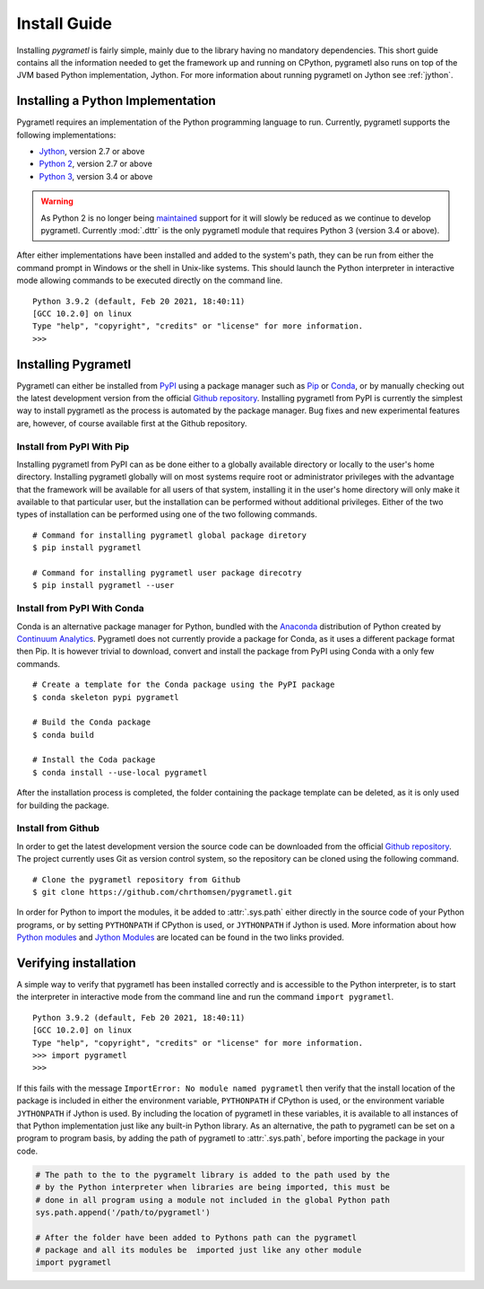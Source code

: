 .. _install:

Install Guide
=============
Installing *pygrametl* is fairly simple, mainly due to the library having no
mandatory dependencies. This short guide contains all the information needed to
get the framework up and running on CPython, pygrametl also runs on top of
the JVM based Python implementation, Jython. For more information about running
pygrametl on Jython see :ref:`jython`.

Installing a Python Implementation
----------------------------------
Pygrametl requires an implementation of the Python programming language to run.
Currently, pygrametl supports the following implementations:

* `Jython <http://www.jython.org/>`_, version 2.7 or above
* `Python 2 <http://www.python.org/>`_, version 2.7 or above
* `Python 3 <http://www.python.org/>`_, version 3.4 or above

.. warning::
    As Python 2 is no longer being `maintained
    <https://www.python.org/doc/sunset-python-2/>`_ support for it will slowly
    be reduced as we continue to develop pygrametl. Currently :mod:`.dttr` is
    the only pygrametl module that requires Python 3 (version 3.4 or above).

After either implementations have been installed and added to the system's
path, they can be run from either the command prompt in Windows or the shell in
Unix-like systems. This should launch the Python interpreter in interactive
mode allowing commands to be executed directly on the command line. ::

    Python 3.9.2 (default, Feb 20 2021, 18:40:11)
    [GCC 10.2.0] on linux
    Type "help", "copyright", "credits" or "license" for more information.
    >>>


Installing Pygrametl
--------------------
Pygrametl can either be installed from `PyPI
<https://pypi.python.org/pypi/pygrametl/>`_ using a package manager such as
`Pip <https://pip.pypa.io/>`_ or `Conda <http://conda.pydata.org/>`_, or by
manually checking out the latest development version from the official `Github
repository <https://github.com/chrthomsen/pygrametl>`_.  Installing pygrametl
from PyPI is currently the simplest way to install pygrametl as the process is
automated by the package manager. Bug fixes and new experimental features are,
however, of course available first at the Github repository.

Install from PyPI With Pip
##########################
Installing pygrametl from PyPI can as be done either to a globally
available directory or locally to the user's home directory. Installing
pygrametl globally will on most systems require root or administrator
privileges with the advantage that the framework will be available for all
users of that system, installing it in the user's home directory will
only make it available to that particular user, but the installation can be
performed without additional privileges. Either of the two types of
installation can be performed using one of the two following commands. ::

    # Command for installing pygrametl global package diretory
    $ pip install pygrametl

    # Command for installing pygrametl user package direcotry
    $ pip install pygrametl --user

Install from PyPI With Conda
############################
Conda is an alternative package manager for Python, bundled with the
`Anaconda <https://store.continuum.io/cshop/anaconda/>`_ distribution of Python
created by `Continuum Analytics <http://www.continuum.io/>`_. Pygrametl does
not currently provide a package for Conda, as it uses a different package
format then Pip. It is however trivial to download, convert and install the
package from PyPI using Conda with a only few commands. ::

    # Create a template for the Conda package using the PyPI package
    $ conda skeleton pypi pygrametl

    # Build the Conda package
    $ conda build

    # Install the Coda package
    $ conda install --use-local pygrametl

After the installation process is completed, the folder containing the package
template can be deleted, as it is only used for building the package.

Install from Github
###################
In order to get the latest development version the source code can be
downloaded from the official `Github repository
<https://github.com/chrthomsen/pygrametl>`_. The project currently uses Git as
version control system, so the repository can be cloned using the following
command. ::

    # Clone the pygrametl repository from Github
    $ git clone https://github.com/chrthomsen/pygrametl.git

In order for Python to import the modules, it be added to :attr:`.sys.path`
either directly in the source code of your Python programs, or by setting
``PYTHONPATH`` if CPython is used, or ``JYTHONPATH`` if Jython is used.  More
information about how `Python modules
<http://docs.python.org/2/tutorial/modules.html#the-module-search-path>`_ and
`Jython Modules
<http://www.jython.org/jythonbook/en/1.0/ModulesPackages.html#module-search-path-and-loading>`_
are located can be found in the two links provided.

Verifying installation
----------------------
A simple way to verify that pygrametl has been installed correctly and is
accessible to the Python interpreter, is to start the interpreter in
interactive mode from the command line and run the command ``import
pygrametl``. ::

    Python 3.9.2 (default, Feb 20 2021, 18:40:11)
    [GCC 10.2.0] on linux
    Type "help", "copyright", "credits" or "license" for more information.
    >>> import pygrametl
    >>>

If this fails with the message ``ImportError: No module named pygrametl`` then
verify that the install location of the package is included in either the
environment variable, ``PYTHONPATH`` if CPython is used, or the environment
variable ``JYTHONPATH`` if Jython is used. By including the location of
pygrametl in these variables, it is available to all instances of that Python
implementation just like any built-in Python library. As an alternative, the
path to pygrametl can be set on a program to program basis, by adding the path
of pygrametl to :attr:`.sys.path`, before importing the package in your code.

.. code-block:: python

    # The path to the to the pygramelt library is added to the path used by the
    # by the Python interpreter when libraries are being imported, this must be
    # done in all program using a module not included in the global Python path
    sys.path.append('/path/to/pygrametl')

    # After the folder have been added to Pythons path can the pygrametl
    # package and all its modules be  imported just like any other module
    import pygrametl
